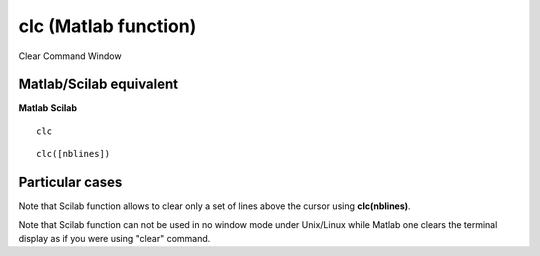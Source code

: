 


clc (Matlab function)
=====================

Clear Command Window



Matlab/Scilab equivalent
~~~~~~~~~~~~~~~~~~~~~~~~
**Matlab** **Scilab**

::

    clc



::

    clc([nblines])




Particular cases
~~~~~~~~~~~~~~~~

Note that Scilab function allows to clear only a set of lines above
the cursor using **clc(nblines)**.

Note that Scilab function can not be used in no window mode under
Unix/Linux while Matlab one clears the terminal display as if you were
using "clear" command.



